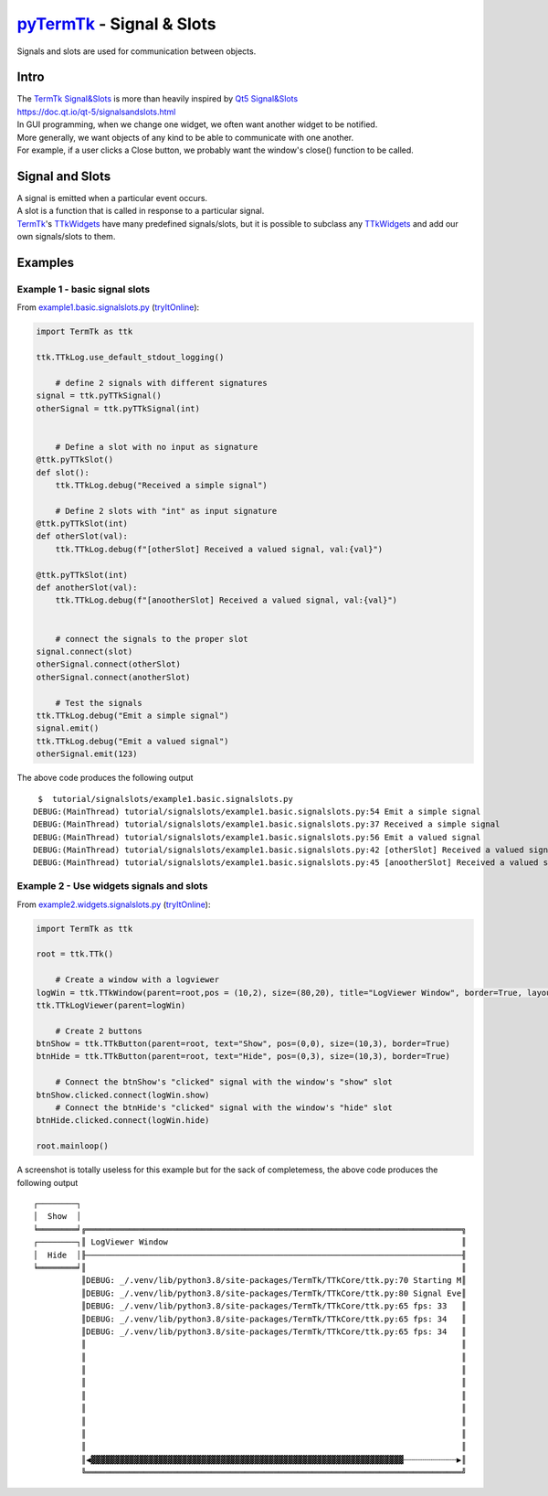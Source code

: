 .. _pyTermTk:  https://github.com/ceccopierangiolieugenio/pyTermTk
.. _TermTk:    https://github.com/ceccopierangiolieugenio/pyTermTk

.. _`TermTk Signal&Slots`: https://ceccopierangiolieugenio.github.io/pyTermTk/autogen.TermTk/TermTk.TTkCore.signal.html
.. _`Qt5 Signal&Slots`:    https://www.riverbankcomputing.com/static/Docs/PyQt5/signals_slots.html

.. _TTkWidgets: https://ceccopierangiolieugenio.github.io/pyTermTk/autogen.TermTk/TermTk.TTkWidgets.html

.. _windows:        https://ceccopierangiolieugenio.github.io/pyTermTk/TTkWidgets/window.html
.. _TTkLabel:       https://ceccopierangiolieugenio.github.io/pyTermTk/autogen.TermTk/TermTk.TTkWidgets.label.html#TermTk.TTkWidgets.label.TTkLabel
.. _TTkLayouts:     https://ceccopierangiolieugenio.github.io/pyTermTk/TTkLayouts/index.html
.. _TTkLayout:      https://ceccopierangiolieugenio.github.io/pyTermTk/TTkLayouts/layout.html#TermTk.TTkLayouts.layout.TTkLayout
.. _TTkHBoxLayout:  https://ceccopierangiolieugenio.github.io/pyTermTk/TTkLayouts/boxlayout.html#TermTk.TTkLayouts.boxlayout.TTkHBoxLayout
.. _TTkVBoxLayout:  https://ceccopierangiolieugenio.github.io/pyTermTk/TTkLayouts/boxlayout.html#TermTk.TTkLayouts.boxlayout.TTkVBoxLayout
.. _TTkGridLayout:  https://ceccopierangiolieugenio.github.io/pyTermTk/TTkLayouts/gridlayout.html#TermTk.TTkLayouts.gridlayout.TTkGridLayout

.. _Layout Example:         https://github.com/ceccopierangiolieugenio/pyTermTk/blob/main/tutorial/layout/example1.simple.layout.py
.. _VBox Example:           https://github.com/ceccopierangiolieugenio/pyTermTk/blob/main/tutorial/layout/example2.simple.vbox.py
.. _HBox Example:           https://github.com/ceccopierangiolieugenio/pyTermTk/blob/main/tutorial/layout/example3.simple.hbox.py
.. _Grid Example:           https://github.com/ceccopierangiolieugenio/pyTermTk/blob/main/tutorial/layout/example4.simple.grid.py
.. _Nested Layouts Example: https://github.com/ceccopierangiolieugenio/pyTermTk/blob/main/tutorial/layout/example5.nested.layouts.py
.. _`row/colspan Example`:  https://github.com/ceccopierangiolieugenio/pyTermTk/blob/main/tutorial/layout/example6.grid.span.py

=============================================================================
pyTermTk_ - Signal & Slots
=============================================================================

Signals and slots are used for communication between objects.

Intro
=====

|  The `TermTk Signal&Slots`_ is more than heavily inspired by `Qt5 Signal&Slots`_
|  https://doc.qt.io/qt-5/signalsandslots.html

|  In GUI programming, when we change one widget, we often want another widget to be notified.
|  More generally, we want objects of any kind to be able to communicate with one another.
|  For example, if a user clicks a Close button, we probably want the window's close() function to be called.

Signal and Slots
================

|  A signal is emitted when a particular event occurs.
|  A slot is a function that is called in response to a particular signal.
|  TermTk_'s TTkWidgets_ have many predefined signals/slots, but it is possible to subclass any TTkWidgets_ and add our own signals/slots to them.

.. image:: https://ceccopierangiolieugenio.github.io/pyTermTk/_images/Signal.Slots.001.svg

Examples
========

Example 1 - basic signal slots
------------------------------

From `example1.basic.signalslots.py <https://github.com/ceccopierangiolieugenio/pyTermTk/blob/main/tutorial/signalslots/example1.basic.signalslots.py>`_
(`tryItOnline <https://ceccopierangiolieugenio.github.io/pyTermTk/sandbox/sandbox.html?filePath=tutorial/signalslots/example1.basic.signalslots.py>`__):

.. code:: python

    import TermTk as ttk

    ttk.TTkLog.use_default_stdout_logging()

        # define 2 signals with different signatures
    signal = ttk.pyTTkSignal()
    otherSignal = ttk.pyTTkSignal(int)


        # Define a slot with no input as signature
    @ttk.pyTTkSlot()
    def slot():
        ttk.TTkLog.debug("Received a simple signal")

        # Define 2 slots with "int" as input signature
    @ttk.pyTTkSlot(int)
    def otherSlot(val):
        ttk.TTkLog.debug(f"[otherSlot] Received a valued signal, val:{val}")

    @ttk.pyTTkSlot(int)
    def anotherSlot(val):
        ttk.TTkLog.debug(f"[anootherSlot] Received a valued signal, val:{val}")


        # connect the signals to the proper slot
    signal.connect(slot)
    otherSignal.connect(otherSlot)
    otherSignal.connect(anotherSlot)

        # Test the signals
    ttk.TTkLog.debug("Emit a simple signal")
    signal.emit()
    ttk.TTkLog.debug("Emit a valued signal")
    otherSignal.emit(123)

The above code produces the following output

::

     $  tutorial/signalslots/example1.basic.signalslots.py
    DEBUG:(MainThread) tutorial/signalslots/example1.basic.signalslots.py:54 Emit a simple signal
    DEBUG:(MainThread) tutorial/signalslots/example1.basic.signalslots.py:37 Received a simple signal
    DEBUG:(MainThread) tutorial/signalslots/example1.basic.signalslots.py:56 Emit a valued signal
    DEBUG:(MainThread) tutorial/signalslots/example1.basic.signalslots.py:42 [otherSlot] Received a valued signal, val:123
    DEBUG:(MainThread) tutorial/signalslots/example1.basic.signalslots.py:45 [anootherSlot] Received a valued signal, val:123


Example 2 - Use widgets signals and slots
-----------------------------------------

From `example2.widgets.signalslots.py <https://github.com/ceccopierangiolieugenio/pyTermTk/blob/main/tutorial/signalslots/example2.widgets.signalslots.py>`_
(`tryItOnline <https://ceccopierangiolieugenio.github.io/pyTermTk/sandbox/sandbox.html?filePath=tutorial/signalslots/example2.widgets.signalslots.py>`__):

.. code:: python

    import TermTk as ttk

    root = ttk.TTk()

        # Create a window with a logviewer
    logWin = ttk.TTkWindow(parent=root,pos = (10,2), size=(80,20), title="LogViewer Window", border=True, layout=ttk.TTkVBoxLayout())
    ttk.TTkLogViewer(parent=logWin)

        # Create 2 buttons
    btnShow = ttk.TTkButton(parent=root, text="Show", pos=(0,0), size=(10,3), border=True)
    btnHide = ttk.TTkButton(parent=root, text="Hide", pos=(0,3), size=(10,3), border=True)

        # Connect the btnShow's "clicked" signal with the window's "show" slot
    btnShow.clicked.connect(logWin.show)
        # Connect the btnHide's "clicked" signal with the window's "hide" slot
    btnHide.clicked.connect(logWin.hide)

    root.mainloop()

A screenshot is totally useless for this example but for the sack of completemess, the above code produces the following output

::

    ┌────────┐
    │  Show  │
    ╘════════╛╔══════════════════════════════════════════════════════════════════════════════╗
    ┌────────┐║ LogViewer Window                                                             ║
    │  Hide  │╟──────────────────────────────────────────────────────────────────────────────╢
    ╘════════╛║                                                                              ║
              ║DEBUG: _/.venv/lib/python3.8/site-packages/TermTk/TTkCore/ttk.py:70 Starting M║
              ║DEBUG: _/.venv/lib/python3.8/site-packages/TermTk/TTkCore/ttk.py:80 Signal Eve║
              ║DEBUG: _/.venv/lib/python3.8/site-packages/TermTk/TTkCore/ttk.py:65 fps: 33   ║
              ║DEBUG: _/.venv/lib/python3.8/site-packages/TermTk/TTkCore/ttk.py:65 fps: 34   ║
              ║DEBUG: _/.venv/lib/python3.8/site-packages/TermTk/TTkCore/ttk.py:65 fps: 34   ║
              ║                                                                              ║
              ║                                                                              ║
              ║                                                                              ║
              ║                                                                              ║
              ║                                                                              ║
              ║                                                                              ║
              ║                                                                              ║
              ║                                                                              ║
              ║                                                                              ║
              ║◀▓▓▓▓▓▓▓▓▓▓▓▓▓▓▓▓▓▓▓▓▓▓▓▓▓▓▓▓▓▓▓▓▓▓▓▓▓▓▓▓▓▓▓▓▓▓▓▓▓▓▓▓▓▓▓▓▓▓▓▓▓▓▓▓▓┄┄┄┄┄┄┄┄┄┄┄▶║
              ╚══════════════════════════════════════════════════════════════════════════════╝
